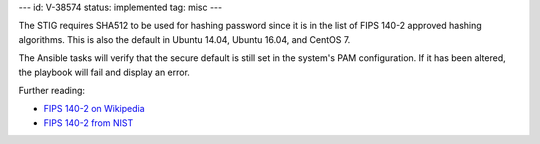 ---
id: V-38574
status: implemented
tag: misc
---

The STIG requires SHA512 to be used for hashing password since it is
in the list of FIPS 140-2 approved hashing algorithms. This is also the
default in Ubuntu 14.04, Ubuntu 16.04, and CentOS 7.

The Ansible tasks will verify that the secure default is still set in the
system's PAM configuration. If it has been altered, the playbook will fail
and display an error.

Further reading:

* `FIPS 140-2 on Wikipedia`_
* `FIPS 140-2 from NIST`_

.. _FIPS 140-2 on Wikipedia: https://en.wikipedia.org/wiki/FIPS_140-2
.. _FIPS 140-2 from NIST: http://csrc.nist.gov/groups/STM/cmvp/standards.html
